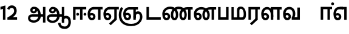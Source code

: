 SplineFontDB: 3.0
FontName: AyannaNarrowTamil-ExtraBold
FullName: AyannaNarrow
FamilyName: AyannaNarrow
Weight: ExtraBold
Copyright: Licensed under the SIL Open Font License 1.1 (see file OFL.txt)
Version: pre
ItalicAngle: 0
UnderlinePosition: -102
UnderlineWidth: 0
Ascent: 819
Descent: 205
InvalidEm: 0
sfntRevision: 0x00028000
LayerCount: 3
Layer: 0 0 "Back" 1
Layer: 1 0 "Fore" 0
Layer: 2 0 "Old_Fore" 0
XUID: [1021 59 -1845969167 10851406]
FSType: 0
OS2Version: 3
OS2_WeightWidthSlopeOnly: 0
OS2_UseTypoMetrics: 1
CreationTime: 1435046519
ModificationTime: 1437420560
PfmFamily: 17
TTFWeight: 400
TTFWidth: 5
LineGap: 0
VLineGap: 0
Panose: 2 0 6 0 0 0 0 0 0 0
OS2TypoAscent: 819
OS2TypoAOffset: 0
OS2TypoDescent: -205
OS2TypoDOffset: 0
OS2TypoLinegap: 0
OS2WinAscent: 535
OS2WinAOffset: 0
OS2WinDescent: 221
OS2WinDOffset: 0
HheadAscent: 541
HheadAOffset: 0
HheadDescent: -238
HheadDOffset: 0
OS2SubXSize: 861
OS2SubYSize: 799
OS2SubXOff: 0
OS2SubYOff: 246
OS2SupXSize: 861
OS2SupYSize: 799
OS2SupXOff: 0
OS2SupYOff: 615
OS2StrikeYSize: 61
OS2StrikeYPos: 307
OS2CapHeight: 0
OS2XHeight: 0
OS2Vendor: 'ACE '
OS2CodePages: 00000001.00000000
OS2UnicodeRanges: 80108003.00002042.00000000.00000000
Lookup: 260 0 0 "Mark to base attachment in Tamil lookup 0" { "Mark to base attachment in Tamil lookup 0-1"  } ['abvm' ('DFLT' <'dflt' > 'taml' <'dflt' > ) ]
MarkAttachClasses: 1
DEI: 91125
LangName: 1033 "" "" "Medium" "" "" "Version 2.5.0" "" "" "" "" "" "" "" "" "" "" "ayanna-tamil" "tamil"
Encoding: tamil
Compacted: 1
UnicodeInterp: none
NameList: Lohit-Tamil
DisplaySize: -128
AntiAlias: 1
FitToEm: 1
WinInfo: 0 10 7
BeginPrivate: 5
BlueShift 1 0
StdHW 4 [35]
StdVW 4 [36]
StemSnapH 13 [35 36 37 66]
StemSnapV 21 [8 10 35 36 37 38 66]
EndPrivate
Grid
-1024 555 m 0
 2048 555 l 1024
1399 888 m 1
 -158 -570 l 1025
  Named: "1"
1259 887 m 1
 -298 -571 l 1025
  Named: "1"
-1024 545 m 1
 2048 545 l 1025
  Named: "tamil_overshoot"
-1024 261.33203125 m 1
 2048 261.33203125 l 1025
EndSplineSet
AnchorClass2: "tml_virama" "Mark to base attachment in Tamil lookup 0-1" "Anchor-4" "" "Anchor-0" "" "Anchor-1" "" "virama-anchor" "" "Anchor-3" "" 
BeginChars: 264 132

StartChar: tml_E
Encoding: 9 2958 0
Width: 676
Flags: HMW
HStem: -17 36 1 21G 233 36 486 35
VStem: 24 37 273 37 522 36
LayerCount: 3
Back
Fore
SplineSet
35 240 m 256
 35 416.312292359 135 543.986710964 296 545 c 256
 300 442 l 256
 195 442 136 358.326530613 136 242 c 256
 136 148 155 80 215 80 c 256
 246 80 268 103 268 135 c 256
 268 172 242 198 207 198 c 256
 171 198 133 173 116 138 c 257
 73 216 l 257
 103 258 161 289 210 289 c 256
 301 289 367 225 367 136 c 256
 367 44 303 -23 215 -23 c 256
 99 -23 35 88 35 240 c 256
288 545 m 5
 666 545 l 5
 666 442 l 5
 579 442 l 5
 579 0 l 5
 474 0 l 5x3e
 474 442 l 5
 293 442 l 5
 288 545 l 5
EndSplineSet
Layer: 2
SplineSet
33 187 m 1
 64 238 118 269 174 269 c 0
 250 269 310 209 310 126 c 0
 310 43 258 -17 187 -17 c 0
 82 -17 24 92 24 242 c 0
 24 402.92578125 124.36328125 520.046875 289 521 c 1
 290 486 l 1
 146.15625 486 61 383.46484375 61 242 c 0
 61 113 104 19 186 19 c 0
 236 19 273 64 273 126 c 0
 273 188 229 233 172 233 c 0
 115 233 79 199 50 165 c 1
 33 187 l 1
522 1 m 1
 522 486 l 1
 290 486 l 1
 285 521 l 1
 658 521 l 1
 658 486 l 1
 558 486 l 1
 558 1 l 1
 522 1 l 1
EndSplineSet
EndChar

StartChar: tml_Ee
Encoding: 10 2959 1
Width: 684
Flags: HMW
HStem: -18 36 0 21G<474 579 474 474 579 579> 232 36 485 35
VStem: 24 37 273 37 522 36
LayerCount: 3
Back
Fore
SplineSet
35 240 m 260
 35 416.312292359 135 543.986710963 296 545 c 260
 300 442 l 260
 195 442 136 358.326530612 136 242 c 260
 136 148 155 80 215 80 c 260
 246 80 268 103 268 135 c 260
 268 172 242 198 207 198 c 260
 171 198 133 173 116 138 c 261
 73 216 l 261
 103 258 161 289 210 289 c 260
 301 289 367 225 367 136 c 260
 367 44 303 -23 215 -23 c 260
 99 -23 35 88 35 240 c 260
272 -163 m 5
 494 42 l 5
 599 0 l 5x7e
 344 -236 l 5
 272 -163 l 5
288 545 m 5
 686 545 l 5
 686 442 l 5
 599 442 l 5
 599 0 l 5
 494 0 l 5
 494 442 l 5
 293 442 l 5
 288 545 l 5
EndSplineSet
Layer: 2
SplineSet
558 0 m 1
 326 -221 l 1
 303 -197 l 1
 522 15 l 1
 558 0 l 1
EndSplineSet
Refer: 0 2958 N 1 0 0 1 -10 -1 2
EndChar

StartChar: tml_Ii
Encoding: 6 2952 2
Width: 632
Flags: HMW
HStem: 0 21G<60 60 60 165 355 355 355 460> 244 67 485 35
VStem: 70 36 249 67 375 36 474 67
LayerCount: 3
Back
Fore
SplineSet
196 237 m 0
 196 269 223 297 256 297 c 0
 288 297 315 269 315 237 c 0
 315 205 288 177 256 177 c 0
 223 177 196 205 196 237 c 0
503 237 m 4
 503 269 530 297 562 297 c 0
 595 297 622 269 622 237 c 0
 622 205 595 177 562 177 c 0
 530 177 503 205 503 237 c 4
60 0 m 1
 60 544 l 1
 617 544 l 1
 617 444 l 1
 460 444 l 1
 460 0 l 1
 355 0 l 1
 355 444 l 1
 165 444 l 1
 165 0 l 1
 60 0 l 1
EndSplineSet
Layer: 2
SplineSet
282.5 243.69921875 m 0
 264.5 243.69921875 249.19921875 259 249.19921875 277 c 0
 249.19921875 295 264.5 310.30078125 282.5 310.30078125 c 0
 300.5 310.30078125 315.80078125 295 315.80078125 277 c 0
 315.80078125 259 300.5 243.69921875 282.5 243.69921875 c 0
507.5 243.69921875 m 0
 489.5 243.69921875 474.19921875 259 474.19921875 277 c 0
 474.19921875 295 489.5 310.30078125 507.5 310.30078125 c 0
 525.5 310.30078125 540.80078125 295 540.80078125 277 c 0
 540.80078125 259 525.5 243.69921875 507.5 243.69921875 c 0
70 0 m 1
 71 520 l 1
 572 520 l 1
 572 485 l 1
 411.93359375 485 l 1
 411 0 l 1
 375 0 l 1
 376 485 l 1
 107 485 l 1
 106 0 l 1
 70 0 l 1
EndSplineSet
EndChar

StartChar: tml_Lla
Encoding: 31 2995 3
Width: 917
Flags: HMW
HStem: -17 36 0 21G 233 36 485 35 499 36
VStem: 40 37 289 37 441 35 715 36
LayerCount: 3
Back
Fore
SplineSet
35 240 m 256
 35 418.046511628 130.022032728 546.61187897 283 548 c 256
 440.381889764 549.428082193 546.05511811 373.773972602 544 131 c 256
 440 199 l 256
 440 341.074866311 381.554794521 445 287 445 c 256
 190.323170732 445 136 360.071428571 136 242 c 256
 136 148 155 80 215 80 c 256
 246 80 268 103 268 135 c 256
 268 172 242 198 207 198 c 256
 171 198 133 173 116 138 c 257
 73 216 l 257
 103 258 161 289 210 289 c 256
 301 289 367 225 367 136 c 256
 367 44 303 -23 215 -23 c 256
 99 -23 35 88 35 240 c 256
439 1 m 1
 439 543 l 1
 897 543 l 1
 897 440 l 1
 810 440 l 1
 810 1 l 1
 705 1 l 1
 705 440 l 1
 544 440 l 1
 544 1 l 1
 439 1 l 1
EndSplineSet
Layer: 2
SplineSet
49 187 m 1
 80 238 134 269 190 269 c 0
 266 269 326 209 326 126 c 0
 326 43 274 -17 203 -17 c 0
 98 -17 40 92 40 242 c 0
 40 411 121 534 255 535 c 0
 394.62890625 536.04296875 478.0078125 417 476 251 c 1
 441 257 l 1
 441 397.515625 373.63671875 499 256 499 c 0
 144 499 77 391 77 242 c 0
 77 113 120 19 202 19 c 0
 252 19 289 64 289 126 c 0
 289 188 245 233 188 233 c 0
 131 233 95 199 66 165 c 1
 49 187 l 1
476 0 m 1
 440 0 l 1
 441 520 l 1
 872 520 l 1
 872 485 l 1
 751.93359375 485 l 1
 751 0 l 1
 715 0 l 1
 716 485 l 1
 477 485 l 1
 476 0 l 1
EndSplineSet
EndChar

StartChar: tml_Day
Encoding: 65 3059 4
Width: 658
Flags: HMW
HStem: -17 36 0 35 233 36 499 36
VStem: 45 37 294 37 476 38
LayerCount: 3
Back
Fore
SplineSet
35 240 m 256
 35 419.780730897 135 549.966777409 296 551 c 260
 455 552.034246575 552 424.821917808 550 249 c 256
 550 202 540 143 520 103 c 257
 638 103 l 257
 638 0 l 257
 400 0 l 257
 400 93 l 257
 428 137 446 199 446 251 c 256
 446 364.77540107 395 448 300 448 c 260
 195 448 136 361.816326531 136 242 c 256
 136 148 155 80 215 80 c 256
 246 80 268 103 268 135 c 256
 268 172 242 198 207 198 c 256
 171 198 133 173 116 138 c 257
 73 216 l 257
 103 258 161 289 210 289 c 256
 301 289 367 225 367 136 c 256
 367 44 303 -23 215 -23 c 256x7e
 99 -23 35 88 35 240 c 256
EndSplineSet
Layer: 2
SplineSet
193 233 m 1
 136 233 100 199 71 165 c 1
 54 187 l 1
 85 238 139 269 195 269 c 0
 271 269 331 209 331 126 c 0
 331 43 279 -17 208 -17 c 0
 103 -17 45 92 45 242 c 0
 45 411 134 534 280 535 c 0
 427.6328125 535.953125 516.01171875 422.3984375 514.00390625 263.99609375 c 0
 514.00390625 212.046875 505.87109375 115.5703125 453.00390625 34.99609375 c 1
 659.00390625 34.99609375 l 1
 659.00390625 -0.00390625 l 1
 408.00390625 -0.00390625 l 1
 408.00390625 32.99609375 l 1
 463.00390625 102.93359375 476.00390625 200.41796875 476.00390625 263.99609375 c 0
 476.00390625 400.44921875 404.00390625 498.99609375 281.00390625 498.99609375 c 0
 156.00390625 498.99609375 82.00390625 390.99609375 82.00390625 241.99609375 c 0
 82.00390625 112.99609375 125.00390625 18.99609375 207.00390625 18.99609375 c 0
 257.00390625 18.99609375 294.00390625 63.99609375 294.00390625 125.99609375 c 0
 294.00390625 187.99609375 250.00390625 232.99609375 193.00390625 232.99609375 c 1
 193 233 l 1
EndSplineSet
EndChar

StartChar: tml_Pa
Encoding: 25 2986 5
Width: 561
Flags: HMW
HStem: 0 35
VStem: 70 36 455 36
AnchorPoint: "tml_virama" 286 0 basechar 0
LayerCount: 3
Back
Fore
SplineSet
60 0 m 1
 60 543 l 1
 165 543 l 1
 165 103 l 1
 396 103 l 1
 396 543 l 1
 501 543 l 1
 501 0 l 1
 60 0 l 1
EndSplineSet
Layer: 2
SplineSet
455 520 m 1
 491 520 l 1
 491 0 l 1
 70 0 l 1
 70 520 l 1
 106 520 l 1
 106 35 l 1
 455 35 l 1
 455 520 l 1
EndSplineSet
EndChar

StartChar: tml_Ra
Encoding: 28 2992 6
Width: 561
Flags: HMW
HStem: 0 21G<60 165 60 60 346 346 346 451 451 451> 485 35
VStem: 70 36 376 36
AnchorPoint: "tml_virama" 263 0 basechar 0
LayerCount: 3
Back
Fore
SplineSet
124 -163 m 1
 346 42 l 1
 451 0 l 1
 196 -236 l 1
 124 -163 l 1
60 0 m 1
 60 543 l 1
 541 543 l 1
 541 440 l 1
 451 440 l 1
 451 0 l 1
 346 0 l 1
 346 440 l 1
 165 440 l 1
 165 0 l 1
 60 0 l 1
EndSplineSet
Layer: 2
SplineSet
411 0 m 1
 179 -221 l 1
 156 -197 l 1
 375 15 l 1
 411 0 l 1
106 0 m 1
 70 0 l 1
 71 520 l 1
 512 520 l 1
 512 485 l 1
 411.93359375 485 l 1
 411 0 l 1
 375 0 l 1
 376 485 l 1
 107 485 l 1
 106 0 l 1
EndSplineSet
EndChar

StartChar: tml_Tta
Encoding: 20 2975 7
Width: 693
Flags: HMW
HStem: 0 35
VStem: 60 36
AnchorPoint: "tml_virama" 376 0 basechar 0
LayerCount: 3
Back
Fore
SplineSet
60 0 m 1
 60 544 l 1
 165 544 l 1
 165 103 l 1
 663 103 l 1
 663 0 l 1
 60 0 l 1
EndSplineSet
Layer: 2
SplineSet
663 35 m 1
 663 0 l 1
 60 0 l 1
 60 520 l 1
 96 520 l 1
 96 35 l 1
 663 35 l 1
EndSplineSet
EndChar

StartChar: tml_Va
Encoding: 33 2997 8
Width: 803
Flags: HMW
AnchorPoint: "tml_virama" 376 0 basechar 0
LayerCount: 3
Back
SplineSet
70 216 m 5x7f
 110 132 l 5
 126 165 162 192 201 192 c 4
 237 192 265 169 265 130 c 4
 265 96 239 80 212 80 c 4
 152 80 133 148 133 242 c 4
 133 354 189 438 287 438 c 4
 388 438 443 351 443 251 c 4
 443 199 425 137 397 93 c 5
 397 0 l 5
 733 0 l 5
 733 521 l 5
 628 521 l 5
 628 103 l 5
 517 103 l 5
 537 143 547 202 547 249 c 4
 549 420 450 542 283 541 c 4
 127 540 32 410 32 240 c 4
 32 88 96 -23 212 -23 c 4
 309 -23 364 40 364 126 c 4
 364 235 291 289 207 289 c 4
 150 289 98 256 70 216 c 5x7f
EndSplineSet
Fore
SplineSet
35 240 m 256
 35 418.624584718 135 547.973421927 296 549 c 256
 455 550.02739726 552 423.657534247 550 249 c 256
 550 202 540 143 520 103 c 257
 638 103 l 257
 638 521 l 257
 743 521 l 257
 743 0 l 257
 400 0 l 257
 400 93 l 257
 428 137 446 199 446 251 c 256
 446 363.620320856 395 446 300 446 c 256
 195 446 136 360.653061224 136 242 c 256
 136 148 155 80 215 80 c 256
 246 80 268 103 268 135 c 256
 268 172 242 198 207 198 c 256
 171 198 133 173 116 138 c 257
 73 216 l 257
 103 258 161 289 210 289 c 256
 301 289 367 225 367 136 c 256
 367 44 303 -23 215 -23 c 256
 99 -23 35 88 35 240 c 256
EndSplineSet
Layer: 2
SplineSet
54 187 m 1
 85 238 139 269 195 269 c 0
 271 269 331 209 331 126 c 0
 331 43 279 -17 208 -17 c 0
 103 -17 45 92 45 242 c 0
 45 411 134 534 280 535 c 0
 427 536.0078125 515 417 513 251 c 0
 512.41015625 202.00390625 505 111 453 35 c 1
 671 35 l 1
 671 520 l 1
 707 520 l 1
 707 0 l 1
 408 0 l 1
 408 33 l 1
 463 99 476 191 476 251 c 0
 476 395 404 499 281 499 c 0
 156 499 82 391 82 242 c 0
 82 113 125 19 207 19 c 0
 257 19 294 64 294 126 c 0
 294 188 250 233 193 233 c 0
 136 233 100 199 71 165 c 1
 54 187 l 1
EndSplineSet
EndChar

StartChar: tml_MatraAa
Encoding: 38 3006 9
Width: 558
Flags: HMW
HStem: 0 21G<60 165 60 60 346 346 346 451> 485 35
VStem: 180 36 485 36
LayerCount: 3
Back
Fore
SplineSet
60 0 m 1
 60 550 l 5
 538 550 l 5
 538 450 l 5
 451 450 l 5
 451 0 l 1
 346 0 l 1
 346 450 l 5
 165 450 l 5
 165 0 l 1
 60 0 l 1
EndSplineSet
Layer: 2
SplineSet
216 0 m 1
 180 0 l 1
 181 520 l 1
 622 520 l 1
 622 485 l 1
 521.93359375 485 l 1
 521 0 l 1
 485 0 l 1
 486 485 l 1
 217 485 l 1
 216 0 l 1
EndSplineSet
EndChar

StartChar: tml_Seven
Encoding: 59 3053 10
Width: 644
Flags: HMW
HStem: -17 36 1 21G 233 36
VStem: 29 37 278 37 527 36 553 10
LayerCount: 3
Back
Fore
SplineSet
293 550 m 1x3e
 594 550 l 5
 594 0 l 5
 489 0 l 5
 489 447 l 5
 398 447 l 1
 293 550 l 1x3e
35 242 m 0
 35 419.26618705 125 548.892086331 273 550 c 2
 437 550 l 1
 434 447 l 1
 274 447 l 2
 183 447 140 360.314285714 140 242 c 0
 140 149 158 82 215 82 c 0
 242 82 268 105 268 136 c 0
 268 168 242 192 209 192 c 0
 168 192 132 162 113 136 c 1
 69 197 l 1
 99 245 154 285 215 285 c 0
 300 285 367 218 367 126 c 0
 367 40 312 -23 215 -23 c 0
 99 -23 35 89 35 242 c 0
EndSplineSet
Layer: 2
SplineSet
294 521 m 1
 295 486 l 1
 151.15625 486 66 383.46484375 66 242 c 0
 66 113 109 19 191 19 c 0
 241 19 278 64 278 126 c 0
 278 188 234 233 177 233 c 0
 120 233 84 199 55 165 c 1
 38 187 l 1
 69 238 123 269 179 269 c 0
 255 269 315 209 315 126 c 0
 315 43 263 -17 192 -17 c 0
 87 -17 29 92 29 242 c 0
 29 402.92578125 129.36328125 520.046875 294 521 c 1
553 521 m 1
 290 521 l 1
 295 486 l 1
 553 486 l 1
 553 521 l 1
563 1 m 1
 527 1 l 1
 527 521 l 1
 563 521 l 1
 563 1 l 1
EndSplineSet
EndChar

StartChar: uni0031
Encoding: 256 49 11
Width: 279
Flags: HW
HStem: 0 21G<124 229>
VStem: 124 105<0 377>
LayerCount: 3
Back
Fore
SplineSet
19.5 555 m 5
 229 609 l 1
 229 609 l 1
 229 0 l 1
 124 0 l 1
 124 464 l 1
 19 435 l 1
 19.5 555 l 5
EndSplineSet
Layer: 2
EndChar

StartChar: uni0032
Encoding: 257 50 12
Width: 459
VWidth: 0
Flags: HW
HStem: -17 36 0 35 233 36 499 36
VStem: 49 37 298 37 480 38
LayerCount: 3
Back
SplineSet
388 352 m 4
 376.922851562 213 236 108 101 35 c 5
 421 35 l 5
 421 0 l 5
 31 0 l 5
 31 33 l 5
 162 102 342 222 353 352 c 4
 364.008789062 482.104492188 304.9609375 561.46484375 215 562 c 4
 105.984375 562.6484375 69 477.0390625 55 437 c 5
 24 449 l 5
 46 526 119.888671875 597 214 597 c 4
 325 597 399.999023438 503.43359375 388 352 c 4
EndSplineSet
Fore
SplineSet
21 466 m 5
 42.8837890625 543 116.383789062 614 210 614 c 4
 343.974344338 614 440.525192472 514.617859253 419.791992188 336.005859375 c 0
 401.759765625 219.426757812 312 140 242 103 c 1
 439 103 l 1
 439 0 l 1
 31 0 l 1
 31 93 l 1
 200.763671875 186.9765625 305.438476562 264.999023438 313.956054688 359.1796875 c 0
 322.004913713 455.590620043 271.102144671 506.447163508 217 507 c 4
 145.459960938 507.6875 121.1875 451.9453125 112 426 c 5
 21 466 l 5
EndSplineSet
Layer: 2
EndChar

StartChar: NameMe.13
Encoding: 258 -1 13
Width: 533
VWidth: 0
Flags: HW
LayerCount: 3
Back
Fore
SplineSet
25 252.395507812 m 4
 25 395.890625 104.823242188 471.313476562 195.131835938 471.313476562 c 4
 228 471.313476562 251.494140625 461.571289062 274.865234375 445.2578125 c 5
 237 345 l 5
 211 360 169.704101562 369.712890625 147.466796875 320.267578125 c 4
 139.833984375 303.295898438 135 280.557617188 135 252.395507812 c 4
 135 168.212890625 190.606445312 115.115234375 244.145507812 115.115234375 c 4
 349.255859375 115.115234375 388.883789062 244.619140625 388.883789062 377.395507812 c 4
 388.883789062 510.4375 350.513671875 639.66796875 247.71484375 639.66796875 c 4
 180.079101562 639.66796875 147.517578125 588.380859375 137.842773438 550.754882812 c 4
 136.473632812 545.430664062 l 5
 30.373046875 583.720703125 l 5
 31.9365234375 588.359375 l 4
 57.4130859375 663.9140625 112.784179688 754.783203125 247.71484375 754.783203125 c 4
 482.872070312 754.783203125 503 488.815429688 503 377.395507812 c 4
 503 265.669921875 479.32421875 0 244.145507812 0 c 4
 92.2744140625 0 25 136.287109375 25 252.395507812 c 4
EndSplineSet
Layer: 2
EndChar

StartChar: tml_A
Encoding: 3 2949 14
Width: 796
VWidth: 0
Flags: HW
HStem: -134 36<166.706 355.432> 160 35<141.354 678> 298 35<219.933 321.795> 492 37<228.107 385.381>
VStem: 155 37<359.354 458.575> 524 37<84.4743 308.835> 670 36<-129 160 195 521> 670 8<160 195>
LayerCount: 3
Back
Fore
SplineSet
660 -129 m 261
 660 545 l 261
 765 545 l 261
 765 -129 l 261xfe
 660 -129 l 261
30 67 m 256
 29.3825103778 167.459228656 90.4752090164 235 206 235 c 258
 678 235 l 261
 678 135 l 261xfd
 209 135 l 258
 157.654493979 135 128.340920417 104.14373846 127 70 c 256
 125.766939451 -17.9098964639 220.152283031 -39 283 -39 c 256
 376.968253968 -39 466.60122797 48.3194387784 468 176 c 0
 469.413605425 303.577027099 419.799882244 457.240353965 286 459 c 0
 251.259326589 459.48770232 217.594101206 438.716439371 218 408 c 0
 218.49 382.573160173 233.790230421 360.397277618 267 360 c 0
 333.608456705 358.860041554 348.990740741 450.49132948 344 515 c 257
 417 502 l 257
 432.374975902 391.344003056 399.277492973 276.339895716 267 275 c 0
 177.424177845 274.092647905 126.12936372 335.317033763 125 415 c 0
 123.8645323 495.113636364 197.65380375 555.628127786 276 556 c 0
 489.489497964 557.013333333 570.965148201 354.401806035 572 176 c 0
 573.067195779 -1.76223776224 440.657439447 -134 276 -134 c 256
 112.401086956 -134 30.4420465941 -48.6797437149 30 67 c 256
EndSplineSet
Layer: 2
EndChar

StartChar: tml_Aa
Encoding: 4 2950 15
Width: 1064
VWidth: 0
Flags: HMWO
HStem: -134 36<166.706 355.432> 160 35<141.354 678> 298 35<219.933 321.795> 492 37<228.107 385.381>
LayerCount: 3
Back
SplineSet
66 166 m 1053
672 -127 m 5,1,2
 669.898762056 37.6587293597 720.333786577 124 818 124 c 4,3,4
 936.338904003 124 974 5.81436642454 974 -110 c 4,5,6
 974 -256.871715638 904.932542883 -348.613153704 788 -361 c 4,7,8
 683.227361592 -370.4156985 559.644233306 -344.111268303 533 -130 c 5,9,-1
 568 -124 l 5,10,11
 587.268394349 -276.3 656.165624201 -337.126614506 785 -327 c 4,12,13
 892.044311767 -317.610601991 940 -218.253048336 940 -114 c 4,14,15
 940 -4 908.744680851 90 819 90 c 4,16,17
 714.988052569 90 706.049762019 -29.5947615518 705 -130 c 5,18,-1
 672 -127 l 5,1,2
706 -129 m 261,0,-1
 670 -129 l 261,1,-1
 670 521 l 261,2,-1
 706 521 l 261,3,-1
 706 -129 l 261,0,-1
524 176 m 4,4,5
 525.926231568 318.453500224 458.301712548 488.950718588 276 492 c 4,6,7
 227.976127932 492.803274409 180.956044098 458.580220097 182 408 c 4,8,9
 182.82 368.27056277 208.431924759 333.888631761 264 333 c 4,10,11
 336.663770951 331.837977842 353.444444445 425.242774567 348 491 c 261,12,-1
 380 485 l 261,13,14
 391.582481846 393.842857143 356.857497232 298.905023395 267 298 c 4,15,16
 190.041209717 297.224889321 145.897083579 345.391041922 145 408 c 4,17,18
 144.014925373 476.75 208.030746123 528.688737877 276 529 c 4,19,20
 481.555766621 529.941333333 560.038676027 341.726080949 561 176 c 4,21,22
 562.031141868 -1.76223776224 424.432525952 -134 275 -134 c 260,23,24
 112.066123188 -134 38.7097034903 -65.2188987962 30 27 c 260,25,26
 19.3825103778 139.418660639 102.328767123 215 206 215 c 262,27,-1
 678 215 l 261,28,-1
 678 180 l 261,29,-1
 209 180 l 262,30,31
 120.084611525 180 54.4377352222 108.227500455 67 27 c 260,32,33
 82.2429538611 -71.5608139609 191.800174061 -98 276 -98 c 260,34,35
 401.968253968 -98 521.799806012 13.2857448618 524 176 c 4,4,5
EndSplineSet
Fore
SplineSet
660 -129 m 261
 660 550 l 261
 765 550 l 261
 765 -129 l 261xfe
 660 -129 l 261
30 67 m 256
 29.3828125 167.458984375 90.4755859375 235 206 235 c 258
 678 235 l 261
 678 135 l 261xfd
 209 135 l 258
 157.654296875 135 127.479363484 104.166508989 127 70 c 256
 125.766601562 -17.91015625 220.15234375 -39 283 -39 c 256
 376.967773438 -39 466.584792183 48.3195207179 468 176 c 0
 469.4140625 303.577148438 419.798214221 457.123199276 286 459 c 0
 251.259765625 459.487304688 217.407830582 438.713775162 218 408 c 0
 218.490234375 382.573242188 233.792520959 360.568169368 267 360 c 0
 333.608398438 358.860351562 348.991210938 450.491210938 344 515 c 257
 417 502 l 257
 432.375 391.34375 399.279227646 276.138764277 267 275 c 0
 177.423828125 274.228857422 125.825470659 326.265527202 125 394 c 0
 123.864257812 487.193982713 197.653041116 555.627999509 276 556 c 0
 489.489257812 557.013671875 570.928783537 354.401154308 572 176 c 0
 573.067382812 -1.7626953125 440.657226562 -134 276 -134 c 256
 112.401367188 -134 30.7106903604 -48.6783502729 30 67 c 256
503 -138 m 5
 602 -124 l 5
 620.432003277 -236.612648424 671.559829897 -287.277381985 785 -288 c 4
 902.044278913 -288.765219781 940 -187.421833439 940 -91 c 4
 940 -6.3431372549 915.401045752 66 837 66 c 4
 786.134498554 66 765.663007591 30.8012796364 765 6 c 5
 660 -58 l 5
 657.438216754 77.1945227547 731.927493224 174 838 174 c 4
 994.268039902 174 1044 40.6420948793 1044 -94 c 4
 1044 -267.788444401 949.681635264 -391.382421764 789 -391 c 4
 681.720717491 -390.749040178 526.594946665 -362.581249038 503 -138 c 5
EndSplineSet
Layer: 2
EndChar

StartChar: tml_Nnna
Encoding: 24 2985 16
Width: 1006
Flags: HW
HStem: -17 36<143.421 245.433> 1 21G<533 569> 233 36<118.148 239.159> 486 35<209.872 533 569 669>
VStem: 35 37<115.107 346.148> 284 37<58.919 187.892> 533 36<1 486>
AnchorPoint: "tml_virama" 530 0 basechar 0
LayerCount: 3
Back
SplineSet
223 517 m 261xbe
 248.943262411 535.036585366 294.134751773 546 341 546 c 260
 513.117647059 546 649 384.951048951 649 186 c 260
 649 68.1748251748 592.772357724 -17 516 -17 c 260
 430.325153374 -17 383 70.9575289575 383 192 c 260
 383 395.607369373 503.43359375 543.795310399 701 545 c 260
 702 510 l 260
 524.864901747 510 420 376.365570568 420 192 c 260
 420 91.9237668161 452.68 19 515 19 c 260
 570.747126437 19 612 89.2336448598 612 186 c 260
 612 363.738317757 493.069306931 510 339 510 c 260
 292.745901639 510 263.532786885 502.5 240 495 c 261
 223 517 l 261xbe
44 187 m 261xbe
 75 238 129 269 185 269 c 260
 261 269 321 209 321 126 c 260
 321 43 269 -17 198 -17 c 260
 93 -17 35 92 35 242 c 260
 35 386.76779864 150.510207842 543.96594632 340 545 c 260
 341 510 l 260
 172.030704148 510 72 367.377273309 72 242 c 260
 72 113 115 19 197 19 c 260
 247 19 284 64 284 126 c 260
 284 188 240 233 183 233 c 260
 126 233 90 199 61 165 c 261
 44 187 l 261xbe
773 1 m 5x7e
 773 171.716002465 773 343.733924615 773 510 c 5
 691 510 l 5
 693 545 l 5
 909 545 l 5
 909 510 l 5
 809 510 l 5
 809 1 l 5
 773 1 l 5x7e
EndSplineSet
Fore
SplineSet
723 442 m 1
 727 545 l 1
 976 545 l 1
 976 442 l 1
 889 442 l 1
 889 0 l 1
 784 0 l 1x3e
 784 442 l 1
 723 442 l 1
293 526 m 257
 304.824817518 538.657534247 327.686131387 548 347 548 c 256
 555.662420382 548 707 400.758169935 707 196 c 256
 707 69.2830188679 643 -23 555 -23 c 256
 451.888888889 -23 395 75.3384030418 395 210 c 256
 395 403.65448505 520.616972469 543.872145064 733 545 c 256
 729 442 l 256
 578.856365752 442 496 341.591836734 496 202 c 256
 496 131.209876543 520.189873418 80 555 80 c 256
 584.830188679 80 606 128.090909091 606 195 c 256
 606 338 498.267764427 447 340 447 c 256
 322.593406593 447 304.21978022 447 296 448 c 257
 293 526 l 257
35 240 m 256
 35 418.046511628 157.222222222 547.976744186 354 548 c 256
 352 447 l 256
 226.707317073 447 136 361.234693877 136 242 c 256
 136 148 155 80 215 80 c 256
 246 80 268 103 268 135 c 256
 268 172 242 198 207 198 c 256
 171 198 133 173 116 138 c 257
 73 216 l 257
 103 258 161 289 210 289 c 256
 301 289 367 225 367 136 c 256
 367 44 303 -23 215 -23 c 256
 99 -23 35 88 35 240 c 256
EndSplineSet
Layer: 2
EndChar

StartChar: tml_Nna
Encoding: 21 2979 17
Width: 1336
Flags: HW
HStem: -17 36<143.421 245.433> 1 21G<533 569> 233 36<118.148 239.159> 486 35<209.872 533 569 669>
VStem: 35 37<115.107 346.148> 284 37<58.919 187.892> 533 36<1 486>
AnchorPoint: "tml_virama" 586 0 basechar 0
LayerCount: 3
Back
Fore
SplineSet
1063 442 m 1
 1088 545 l 1
 1316 545 l 1
 1316 442 l 1
 1229 442 l 1
 1229 0 l 1
 1124 0 l 1x3e
 1124 442 l 1
 1063 442 l 1
707 202 m 256
 707 75.2830188679 643 -23 555 -23 c 256
 451.888888889 -23 395 67.3384030418 395 202 c 256
 395 488.719014287 627.848486374 555 724 555 c 256
 923.968152867 555 1069 410.900676263 1069 202 c 256
 1069 75.2830188679 1005 -23 917 -23 c 256
 813.888888889 -23 757 67.3384030418 757 202 c 256
 757 395.65448505 882.616972469 543.872145064 1095 545 c 256
 1099 442 l 256
 944.701219512 442 858 341.591836734 858 202 c 256
 858 131.209876543 882.189873418 80 917 80 c 256
 948 80 970 135.090909091 970 202 c 256
 970 351.294510582 861 449 728 449 c 256
 598 449 496 362.578064092 496 202 c 256
 496 131.209876543 520.189873418 80 555 80 c 256
 586 80 608 135.090909091 608 202 c 256
 608 398.993364548 460.528385327 454 364 454 c 256
 243 454 136 365.306122448 136 242 c 256
 136 148 155 80 215 80 c 256
 246 80 268 103 268 135 c 256
 268 172 242 198 207 198 c 256
 171 198 133 173 116 138 c 257
 73 216 l 257
 103 258 161 289 210 289 c 256
 301 289 367 225 367 136 c 256
 367 44 303 -23 215 -23 c 256
 99 -23 35 88 35 240 c 256
 35 422.093023256 188 555 366 555 c 256
 457.316491709 555 707 517.704223767 707 202 c 256
EndSplineSet
Layer: 2
EndChar

StartChar: NameMe.18
Encoding: 259 -1 18
Width: 1024
VWidth: 0
Flags: W
LayerCount: 3
Back
Fore
Layer: 2
EndChar

StartChar: tml_Ma
Encoding: 26 2990 19
Width: 714
VWidth: 0
Flags: HW
HStem: 0 35<105 554.505> 520 35<417.08 566.865>
VStem: 70 35<35 545> 327 35<7 463.14> 638 36<129.31 428.88>
AnchorPoint: "tml_virama" 346 0 basechar 0
LayerCount: 3
Back
Fore
SplineSet
539 0 m 257
 506 99 l 257
 559.825762302 98.014276762 576.096152139 161.565537574 576 251 c 256
 575.899305636 348.165333565 541.702711676 474 457 474 c 256
 416.786236776 474 394 445.891218543 394 384 c 256
 396 6 l 257
 297 7 l 256
 295 428 l 256
 295 524.875682865 355.973590488 569.503312162 456 570 c 256
 606.151688591 570.868372857 671.865721242 396.998797717 673 251 c 256
 674.40091136 78.6251052658 630.383535638 0.308592201261 539 0 c 257
60 0 m 257
 60 545 l 257
 155 545 l 257
 155 99 l 257
 513 99 l 257
 543 0 l 257
 60 0 l 257
EndSplineSet
Layer: 2
EndChar

StartChar: tml_Virama
Encoding: 49 3021 20
Width: 0
VWidth: 0
Flags: HW
HStem: 658 48<-23.9284 23.9284>
VStem: -24 48<658.072 705.928>
AnchorPoint: "tml_virama" 0 0 mark 0
LayerCount: 3
Back
Fore
SplineSet
-60.8408203125 682 m 0
 -60.8408203125 714.955444336 -32.955444336 742.840820312 0 742.840820312 c 0
 32.955444336 742.840820312 60.8408203125 714.955444336 60.8408203125 682 c 0
 60.8408203125 649.044555664 32.955444336 621.159179688 0 621.159179688 c 0
 -32.955444336 621.159179688 -60.8408203125 649.044555664 -60.8408203125 682 c 0
EndSplineSet
Layer: 2
EndChar

StartChar: tml_I
Encoding: 5 2951 21
Width: 0
Flags: W
LayerCount: 3
Back
SplineSet
327 332 m 1
 327 308 334.166666667 287.666666667 348.5 271 c 128
 362.833333333 254.333333333 380.333333333 246 401 246 c 256
 421.666666667 246 439.166666667 254.333333333 453.5 271 c 128
 467.833333333 287.666666667 475 308 475 332 c 256
 475 356 467.666666667 376.333333333 453 393 c 128
 438.333333333 409.666666667 421 418 401 418 c 0
 380.333333333 418 362.833333333 409.666666667 348.5 393 c 128
 334.166666667 376.333333333 327 356 327 332 c 1
 327 332 l 1
7 -172 m 1
 7 -132.666666667 20.3333333333 -95.3333333333 47 -60 c 128
 73.6666666667 -24.6666666667 109.666666667 3.66666666667 155 25 c 1
 127 74.3333333333 105.666666667 126 91 180 c 128
 76.3333333333 234 69 288.666666667 69 344 c 0
 69 469.333333333 112.166666667 576.5 198.5 665.5 c 128
 284.833333333 754.5 389 799 511 799 c 0
 619.666666667 799 712.5 758.166666667 789.5 676.5 c 128
 866.5 594.833333333 905 496.333333333 905 381 c 2
 905 0 l 1
 843 0 l 1
 843 381 l 2
 843 482.333333333 810.666666667 569.166666667 746 641.5 c 128
 681.333333333 713.833333333 603 750 511 750 c 0
 406.333333333 750 316.666666667 710.5 242 631.5 c 128
 167.333333333 552.5 130 456.666666667 130 344 c 0
 130 293.333333333 136.333333333 244 149 196 c 128
 161.666666667 148 180 103 204 61 c 1
 239.333333333 81.6666666667 279.666666667 97.1666666667 325 107.5 c 128
 370.333333333 117.833333333 420.333333333 123 475 123 c 0
 497 123 519.5 121 542.5 117 c 128
 565.5 113 588 106.666666667 610 98 c 1
 616 120.666666667 620.5 145.5 623.5 172.5 c 128
 626.5 199.5 628 228 628 258 c 0
 628 312 613 358.333333333 583 397 c 128
 553 435.666666667 517 455 475 455 c 2
 438 455 l 1
 464 445.666666667 484.833333333 429.833333333 500.5 407.5 c 128
 516.166666667 385.166666667 524 360 524 332 c 0
 524 294 511.833333333 262 487.5 236 c 128
 463.166666667 210 434.333333333 197 401 197 c 256
 367.666666667 197 338.833333333 210 314.5 236 c 128
 290.166666667 262 278 294 278 332 c 0
 278 379.333333333 297.166666667 419.833333333 335.5 453.5 c 128
 373.833333333 487.166666667 420.333333333 504 475 504 c 0
 532.333333333 504 581.333333333 480 622 432 c 128
 662.666666667 384 683 326 683 258 c 0
 683 223.333333333 681 191.5 677 162.5 c 128
 673 133.5 667 108 659 86 c 1
 710.333333333 67.3333333333 751.833333333 35.5 783.5 -9.5 c 128
 815.166666667 -54.5 831 -104.666666667 831 -160 c 0
 831 -200.666666667 814.166666667 -235.333333333 780.5 -264 c 128
 746.833333333 -292.666666667 706.333333333 -307 659 -307 c 0
 613 -307 568.666666667 -299.666666667 526 -285 c 128
 483.333333333 -270.333333333 445.666666667 -249 413 -221 c 1
 380.333333333 -249 340.666666667 -270.333333333 294 -285 c 128
 247.333333333 -299.666666667 197 -307 143 -307 c 0
 105 -307 72.8333333333 -294 46.5 -268 c 128
 20.1666666667 -242 7 -210 7 -172 c 1
 7 -172 l 1
69 -172 m 1
 69 -196 76.1666666667 -216.333333333 90.5 -233 c 128
 104.833333333 -249.666666667 122.333333333 -258 143 -258 c 0
 181.666666667 -258 219.333333333 -252.333333333 256 -241 c 128
 292.666666667 -229.666666667 326.666666667 -213 358 -191 c 1
 316 -161.666666667 280 -132 250 -102 c 128
 220 -72 196.333333333 -42 179 -12 c 1
 145.666666667 -29.3333333333 119 -52.3333333333 99 -81 c 128
 79 -109.666666667 69 -140 69 -172 c 1
 69 -172 l 1
241 12 m 1
 259.666666667 -20.6666666667 283.5 -51.1666666667 312.5 -79.5 c 128
 341.5 -107.833333333 375 -132.666666667 413 -154 c 1
 455.666666667 -124 491.666666667 -91.6666666667 521 -57 c 128
 550.333333333 -22.3333333333 571.666666667 13 585 49 c 1
 563 57 542.5 63.1666666667 523.5 67.5 c 128
 504.5 71.8333333333 488.333333333 74 475 74 c 0
 433 74 392.333333333 68.8333333333 353 58.5 c 128
 313.666666667 48.1666666667 276.333333333 32.6666666667 241 12 c 1
 241 12 l 1
462 -191 m 1
 500.666666667 -213 536.666666667 -229.666666667 570 -241 c 128
 603.333333333 -252.333333333 633 -258 659 -258 c 0
 689 -258 715 -248.333333333 737 -229 c 128
 759 -209.666666667 770 -186.666666667 770 -160 c 0
 770 -116 757.666666667 -75.8333333333 733 -39.5 c 128
 708.333333333 -3.16666666667 675.333333333 22.3333333333 634 37 c 1
 616.666666667 -9.66666666667 593.5 -52.5 564.5 -91.5 c 128
 535.5 -130.5 501.333333333 -163.666666667 462 -191 c 1
 462 -191 l 1
EndSplineSet
Fore
Layer: 2
EndChar

StartChar: tml_La
Encoding: 30 2994 22
Width: 0
GlyphClass: 2
Flags: W
LayerCount: 3
Back
Fore
Layer: 2
EndChar

StartChar: tml_Llla
Encoding: 32 2996 23
Width: 0
GlyphClass: 2
Flags: W
LayerCount: 3
Back
Fore
Layer: 2
EndChar

StartChar: tml_O
Encoding: 12 2962 24
Width: 0
Flags: W
LayerCount: 3
Back
Fore
Layer: 2
EndChar

StartChar: tml_Oo
Encoding: 13 2963 25
Width: 0
Flags: W
LayerCount: 3
Back
Fore
Layer: 2
EndChar

StartChar: tml_Rra
Encoding: 29 2993 26
Width: 0
GlyphClass: 2
Flags: W
LayerCount: 3
Back
Fore
Layer: 2
EndChar

StartChar: tml_Sha
Encoding: 34 2998 27
Width: 0
GlyphClass: 2
Flags: W
LayerCount: 3
Back
Fore
Layer: 2
EndChar

StartChar: tml_Uu
Encoding: 8 2954 28
Width: 0
Flags: W
LayerCount: 3
Back
Fore
Layer: 2
EndChar

StartChar: tml_Visarga
Encoding: 2 2947 29
Width: 0
Flags: W
LayerCount: 3
Back
Fore
Layer: 2
EndChar

StartChar: tml_Ya
Encoding: 27 2991 30
Width: 0
GlyphClass: 2
Flags: W
LayerCount: 3
Back
Fore
Layer: 2
EndChar

StartChar: uni0033
Encoding: 260 51 31
Width: 419
VWidth: 0
Flags: HW
HStem: -7 35<126.628 275.291> 302 19<242 260.566> 562 35<129.986 273.666>
VStem: 20 31<111.004 133.775 446.225 473.514> 341.638 35.9355<89.2691 221.116 387.865 495.222>
LayerCount: 3
Back
Fore
Layer: 2
EndChar

StartChar: tml_Nya
Encoding: 19 2974 32
Width: 1098
Flags: HW
HStem: -17 36 1 21G 233 36 486 35
VStem: 159 37 408 37 657 36
LayerCount: 3
Back
SplineSet
4.3232421875 242 m 4x9fe0
 3.9318468835 333.450195312 28.8385934195 428.994140625 86.5 531.002929688 c 5
 116.5 517 l 5
 60.546548437 421.07930621 37.7040604076 332.503892427 37.75 244 c 4
 37.9230806556 -82.7558854122 252.992030364 -200.700404648 518.5 -198 c 4
 776.793563179 -195.40835041 892.5 -26.4551741804 892.5 138 c 4
 892.5 225.352844238 866.411132812 300 791.5 300 c 4
 700.048171322 300 681.52259057 193.451970881 680.5 104 c 5
 647.5 107 l 5
 645.441870959 255.914875654 704.702889278 334 790.5 334 c 4
 893.666992188 334 926.5 237.027027027 926.5 142 c 4
 926.5 -76.2594581359 777.199001822 -222.078444662 524.5 -231 c 4
 358.895454044 -236.846679688 6.186196635 -193.28255532 4.3232421875 242 c 4x9fe0
170.5 242 m 260
 170.5 416.767578125 270.861328125 543.965820312 435.5 545 c 260
 436.5 510 l 260
 292.65625 510 207.5 397.376953125 207.5 242 c 260
 207.5 113 250.5 19 332.5 19 c 260
 382.5 19 419.5 64 419.5 126 c 260
 419.5 188 375.5 233 318.5 233 c 260
 261.5 233 225.5 199 196.5 165 c 261
 179.5 187 l 261
 210.5 238 264.5 269 320.5 269 c 260
 396.5 269 456.5 209 456.5 126 c 260
 456.5 43 404.5 -17 333.5 -17 c 260xdfe0
 228.5 -17 170.5 92 170.5 242 c 260
431.5 545 m 5
 781.5 545 l 5
 781.5 510 l 5
 681.5 510 l 5
 681.5 1 l 5
 645.5 1 l 5xbfe0
 645.5 510 l 5
 436.5 510 l 5
 431.5 545 l 5
EndSplineSet
Fore
SplineSet
710.419921875 82.71875 m 1
 612.580078125 91.28125 l 1
 599.675411488 173.204684168 631.152169949 236.640451846 663.5 282.061523438 c 0
 702.103033576 336.265813151 747.228481001 368.057421508 805.999997257 366.969591806 c 0
 927.980576553 364.711795755 988.086590911 253.40287661 988.435890607 136.000005589 c 0
 988.667713542 58.0821646279 963.854703183 -19.2590547145 919.852539062 -83.53125 c 0
 839.456102784 -204.964503541 695.077089859 -270.433622901 509 -269.951171875 c 0
 191.484251807 -269.192480205 -6.71884807601 -96.8528407883 -7.505859375 209 c 0
 -7.81865043716 347.157029095 36.9034247301 454.324337449 87.5439453125 547.782226562 c 1
 177 504 l 1
 129.619766566 410.512905072 98.5351665185 336.130731437 98.439453125 203 c 0
 98.2486932388 -42.9978783084 263.090153061 -174.128721727 519 -173.374023438 c 0
 662.065521596 -172.9183174 774.380953259 -122.675350243 836.1484375 -28.46875 c 0
 867.95624615 17.9929433382 886.000763525 74.8740834947 885.87067596 130.999996386 c 0
 885.713660609 198.743826796 859.892960212 265.974164613 793.00000151 265.753262871 c 4
 752.841490695 265.620646746 709.249469713 230.053416169 710 152 c 4
 710.356864729 130.251211989 710.424830006 106.091092774 710.419921875 82.71875 c 1
180 240 m 256
 180 416.3125 280 543.986328125 441 545 c 257
 445 442 l 257
 340 442 281 358.326171875 281 242 c 256
 281 148 300 80 360 80 c 256
 391 80 413 103 413 135 c 256
 413 172 387 198 352 198 c 256
 316 198 278 173 261 138 c 257
 218 216 l 257
 248 258 306 289 355 289 c 256
 446 289 512 225 512 136 c 256
 512 44 448 -23 360 -23 c 256
 244 -23 180 88 180 240 c 256
  Spiro
    180 240 o
    211.827 397.075 o
    301.894 504.733 o
    441 545 o
    445 442 o
    355.888 416.048 o
    300.147 345.463 o
    281 242 o
    288.133 158.294 o
    312.887 101.07 o
    360 80 o
    387.495 87.1344 o
    406.161 106.543 o
    413 135 o
    404.978 167.75 o
    383.343 189.905 o
    352 198 o
    316.22 190.237 o
    284.12 169.084 o
    261 138 v
    218 216 v
    255.918 253.56 o
    304.421 279.426 o
    355 289 o
    436.078 269.149 o
    491.558 215.154 o
    512 136 o
    492.186 53.9596 o
    438.451 -2.2622 o
    360 -23 o
    261.858 11.3412 o
    200.848 104.376 o
    0 0 z
  EndSpiro
433 545 m 1
 801 545 l 1
 801 442 l 1
 711 442 l 1
 711 0 l 1
 606 0 l 1x3e
 606 442 l 1
 438 442 l 1
 433 545 l 1
EndSplineSet
Layer: 2
EndChar

StartChar: .notdef
Encoding: 261 -1 33
Width: 300
Flags: W
LayerCount: 3
Back
Fore
Layer: 2
EndChar

StartChar: tml_U
Encoding: 7 2953 34
Width: 0
Flags: W
LayerCount: 3
Back
Fore
Layer: 2
EndChar

StartChar: tml_Ai
Encoding: 11 2960 35
Width: 0
Flags: W
LayerCount: 3
Back
Fore
Layer: 2
EndChar

StartChar: tml_Au
Encoding: 14 2964 36
Width: 0
Flags: W
LayerCount: 3
Back
Fore
Layer: 2
EndChar

StartChar: tml_Ka
Encoding: 15 2965 37
Width: 0
GlyphClass: 2
Flags: W
LayerCount: 3
Back
Fore
Layer: 2
EndChar

StartChar: tml_Nga
Encoding: 16 2969 38
Width: 0
GlyphClass: 2
Flags: W
LayerCount: 3
Back
Fore
Layer: 2
EndChar

StartChar: tml_Ca
Encoding: 17 2970 39
Width: 0
GlyphClass: 2
Flags: W
LayerCount: 3
Back
Fore
Layer: 2
EndChar

StartChar: tml_Ja
Encoding: 18 2972 40
Width: 0
GlyphClass: 2
Flags: W
LayerCount: 3
Back
Fore
Layer: 2
EndChar

StartChar: tml_Ta
Encoding: 22 2980 41
Width: 0
GlyphClass: 2
Flags: W
LayerCount: 3
Back
Fore
Layer: 2
EndChar

StartChar: tml_Na
Encoding: 23 2984 42
Width: 0
GlyphClass: 2
Flags: W
LayerCount: 3
Back
Fore
Layer: 2
EndChar

StartChar: tml_Ssa
Encoding: 35 2999 43
Width: 772
VWidth: 0
GlyphClass: 2
Flags: HW
HStem: -17 36<148.421 250.433> 0 35<448 666> 233 36<123.148 244.159> 519 36<201.531 351.26>
VStem: 40 37<115.107 366.164> 289 37<58.919 187.892> 471 37<129.698 373.615> 666 36<35 545>
LayerCount: 3
Back
Fore
Layer: 2
EndChar

StartChar: tml_Sa
Encoding: 36 3000 44
Width: 0
GlyphClass: 2
Flags: W
LayerCount: 3
Back
Fore
Layer: 2
EndChar

StartChar: tml_Ha
Encoding: 37 3001 45
Width: 0
GlyphClass: 2
Flags: W
LayerCount: 3
Back
Fore
Layer: 2
EndChar

StartChar: tml_MatraI
Encoding: 39 3007 46
Width: 0
Flags: W
LayerCount: 3
Back
Fore
Layer: 2
EndChar

StartChar: tml_MatraIi
Encoding: 40 3008 47
Width: 0
GlyphClass: 4
Flags: W
LayerCount: 3
Back
Fore
Layer: 2
EndChar

StartChar: tml_MatraU
Encoding: 41 3009 48
Width: 0
Flags: W
LayerCount: 3
Back
Fore
Layer: 2
EndChar

StartChar: tml_MatraUu
Encoding: 42 3010 49
Width: 0
Flags: W
LayerCount: 3
Back
Fore
Layer: 2
EndChar

StartChar: tml_MatraE
Encoding: 43 3014 50
Width: 0
Flags: W
LayerCount: 3
Back
Fore
Layer: 2
EndChar

StartChar: tml_MatraEe
Encoding: 44 3015 51
Width: 0
Flags: W
LayerCount: 3
Back
Fore
Layer: 2
EndChar

StartChar: tml_MatraAi
Encoding: 45 3016 52
Width: 0
Flags: W
LayerCount: 3
Back
Fore
Layer: 2
EndChar

StartChar: tml_MatraO
Encoding: 46 3018 53
Width: 0
Flags: W
LayerCount: 3
Back
Fore
Layer: 2
EndChar

StartChar: tml_MatraOo
Encoding: 47 3019 54
Width: 0
Flags: W
LayerCount: 3
Back
Fore
Layer: 2
EndChar

StartChar: tml_MatraAu
Encoding: 48 3020 55
Width: 0
Flags: W
LayerCount: 3
Back
Fore
Layer: 2
EndChar

StartChar: tml_Om
Encoding: 50 3024 56
Width: 0
Flags: W
LayerCount: 3
Back
Fore
Layer: 2
EndChar

StartChar: tml_AuLengthmark
Encoding: 51 3031 57
Width: 0
Flags: W
LayerCount: 3
Back
Fore
Layer: 2
EndChar

StartChar: tml_Zero
Encoding: 52 3046 58
Width: 0
Flags: W
LayerCount: 3
Back
Fore
Layer: 2
EndChar

StartChar: tml_One
Encoding: 53 3047 59
Width: 0
Flags: W
LayerCount: 3
Back
Fore
Layer: 2
EndChar

StartChar: tml_Two
Encoding: 54 3048 60
Width: 0
Flags: W
LayerCount: 3
Back
Fore
Layer: 2
EndChar

StartChar: tml_Three
Encoding: 55 3049 61
Width: 0
Flags: W
LayerCount: 3
Back
Fore
Layer: 2
EndChar

StartChar: tml_Four
Encoding: 56 3050 62
Width: 0
Flags: W
LayerCount: 3
Back
Fore
Layer: 2
EndChar

StartChar: tml_Five
Encoding: 57 3051 63
Width: 0
Flags: W
LayerCount: 3
Back
Fore
Layer: 2
EndChar

StartChar: tml_Six
Encoding: 58 3052 64
Width: 0
Flags: W
LayerCount: 3
Back
Fore
Layer: 2
EndChar

StartChar: tml_Eight
Encoding: 60 3054 65
Width: 0
Flags: W
LayerCount: 3
Back
Fore
Layer: 2
EndChar

StartChar: tml_Nine
Encoding: 61 3055 66
Width: 0
Flags: W
LayerCount: 3
Back
Fore
Layer: 2
EndChar

StartChar: tml_Ten
Encoding: 62 3056 67
Width: 0
Flags: W
LayerCount: 3
Back
Fore
Layer: 2
EndChar

StartChar: tml_Hundred
Encoding: 63 3057 68
Width: 0
Flags: W
LayerCount: 3
Back
Fore
Layer: 2
EndChar

StartChar: tml_Thousand
Encoding: 64 3058 69
Width: 0
Flags: W
LayerCount: 3
Back
Fore
Layer: 2
EndChar

StartChar: tml_Month
Encoding: 66 3060 70
Width: 0
Flags: W
LayerCount: 3
Back
Fore
Layer: 2
EndChar

StartChar: tml_Year
Encoding: 67 3061 71
Width: 0
Flags: W
LayerCount: 3
Back
Fore
Layer: 2
EndChar

StartChar: tml_Debit
Encoding: 68 3062 72
Width: 0
Flags: W
LayerCount: 3
Back
Fore
Layer: 2
EndChar

StartChar: tml_Credit
Encoding: 69 3063 73
Width: 0
Flags: W
LayerCount: 3
Back
Fore
Layer: 2
EndChar

StartChar: tml_Above
Encoding: 70 3064 74
Width: 0
Flags: W
LayerCount: 3
Back
Fore
Layer: 2
EndChar

StartChar: tml_Rupee
Encoding: 71 3065 75
Width: 0
Flags: W
LayerCount: 3
Back
Fore
Layer: 2
EndChar

StartChar: tml_Number
Encoding: 72 3066 76
Width: 0
Flags: W
LayerCount: 3
Back
Fore
Layer: 2
EndChar

StartChar: tml_TtI
Encoding: 77 -1 77
Width: 0
Flags: W
LayerCount: 3
Back
Fore
Layer: 2
EndChar

StartChar: tml_KU
Encoding: 78 -1 78
Width: 0
Flags: W
LayerCount: 3
Back
Fore
Layer: 2
EndChar

StartChar: tml_CU
Encoding: 79 -1 79
Width: 0
Flags: W
LayerCount: 3
Back
Fore
Layer: 2
EndChar

StartChar: tml_NyU
Encoding: 80 -1 80
Width: 0
Flags: W
LayerCount: 3
Back
Fore
Layer: 2
EndChar

StartChar: tml_TtU
Encoding: 81 -1 81
Width: 0
Flags: W
LayerCount: 3
Back
Fore
Layer: 2
EndChar

StartChar: tml_NnU
Encoding: 82 -1 82
Width: 0
Flags: W
LayerCount: 3
Back
Fore
Layer: 2
EndChar

StartChar: tml_TU
Encoding: 83 -1 83
Width: 0
Flags: W
LayerCount: 3
Back
Fore
Layer: 2
EndChar

StartChar: tml_NU
Encoding: 84 -1 84
Width: 0
Flags: W
LayerCount: 3
Back
Fore
Layer: 2
EndChar

StartChar: tml_NnnU
Encoding: 85 -1 85
Width: 0
Flags: W
LayerCount: 3
Back
Fore
Layer: 2
EndChar

StartChar: tml_MU
Encoding: 86 -1 86
Width: 0
Flags: W
LayerCount: 3
Back
Fore
Layer: 2
EndChar

StartChar: tml_RU
Encoding: 87 -1 87
Width: 0
Flags: W
LayerCount: 3
Back
Fore
Layer: 2
EndChar

StartChar: tml_RrU
Encoding: 88 -1 88
Width: 0
Flags: W
LayerCount: 3
Back
Fore
Layer: 2
EndChar

StartChar: tml_LU
Encoding: 89 -1 89
Width: 0
Flags: W
LayerCount: 3
Back
Fore
Layer: 2
EndChar

StartChar: tml_LlU
Encoding: 90 -1 90
Width: 0
Flags: W
LayerCount: 3
Back
Fore
Layer: 2
EndChar

StartChar: tml_LllU
Encoding: 91 -1 91
Width: 0
Flags: W
LayerCount: 3
Back
Fore
Layer: 2
EndChar

StartChar: tml_KUu
Encoding: 92 -1 92
Width: 0
Flags: W
LayerCount: 3
Back
Fore
Layer: 2
EndChar

StartChar: tml_NgUu
Encoding: 93 -1 93
Width: 0
Flags: W
LayerCount: 3
Back
Fore
Layer: 2
EndChar

StartChar: tml_CUu
Encoding: 94 -1 94
Width: 0
Flags: W
LayerCount: 3
Back
Fore
Layer: 2
EndChar

StartChar: tml_NyUu
Encoding: 95 -1 95
Width: 0
Flags: W
LayerCount: 3
Back
Fore
Layer: 2
EndChar

StartChar: tml_TtUu
Encoding: 96 -1 96
Width: 0
Flags: W
LayerCount: 3
Back
Fore
Layer: 2
EndChar

StartChar: tml_NnUu
Encoding: 97 -1 97
Width: 0
Flags: W
LayerCount: 3
Back
Fore
Layer: 2
EndChar

StartChar: tml_TUu
Encoding: 98 -1 98
Width: 0
Flags: W
LayerCount: 3
Back
Fore
Layer: 2
EndChar

StartChar: tml_NUu
Encoding: 99 -1 99
Width: 0
Flags: W
LayerCount: 3
Back
Fore
Layer: 2
EndChar

StartChar: tml_NnnUu
Encoding: 100 -1 100
Width: 0
Flags: W
LayerCount: 3
Back
Fore
Layer: 2
EndChar

StartChar: tml_PUu
Encoding: 101 -1 101
Width: 0
Flags: W
LayerCount: 3
Back
Fore
Layer: 2
EndChar

StartChar: tml_MUu
Encoding: 102 -1 102
Width: 0
Flags: W
LayerCount: 3
Back
Fore
Layer: 2
EndChar

StartChar: tml_YUu
Encoding: 103 -1 103
Width: 0
Flags: W
LayerCount: 3
Back
Fore
Layer: 2
EndChar

StartChar: tml_RUu
Encoding: 104 -1 104
Width: 0
Flags: W
LayerCount: 3
Back
Fore
Layer: 2
EndChar

StartChar: tml_RrUu
Encoding: 105 -1 105
Width: 0
Flags: W
LayerCount: 3
Back
Fore
Layer: 2
EndChar

StartChar: tml_LUu
Encoding: 106 -1 106
Width: 0
Flags: W
LayerCount: 3
Back
Fore
Layer: 2
EndChar

StartChar: tml_LlUu
Encoding: 107 -1 107
Width: 0
Flags: W
LayerCount: 3
Back
Fore
Layer: 2
EndChar

StartChar: tml_LllUu
Encoding: 108 -1 108
Width: 0
Flags: W
LayerCount: 3
Back
Fore
Layer: 2
EndChar

StartChar: tml_KSsa
Encoding: 109 -1 109
Width: 0
GlyphClass: 2
Flags: W
LayerCount: 3
Back
Fore
Layer: 2
EndChar

StartChar: tml_Shree
Encoding: 110 -1 110
Width: 0
Flags: W
LayerCount: 3
Back
Fore
Layer: 2
EndChar

StartChar: space
Encoding: 0 32 111
Width: 200
Flags: W
LayerCount: 3
Back
Fore
Layer: 2
EndChar

StartChar: tml_Anusvara
Encoding: 1 2946 112
Width: 0
GlyphClass: 4
Flags: W
LayerCount: 3
Back
Fore
Layer: 2
EndChar

StartChar: dottedcircle
Encoding: 74 9676 113
Width: 761
Flags: W
HStem: -32 64<357.282 402.718> -15 64<261.313 306.233 455.767 501.717> 38 65<176.282 221.233 540.767 585.718> 126 64<125.282 170.748 591.767 636.718> 218 64<109.798 154.718 606.767 652.233> 311 64<125.282 170.748 591.767 636.718> 397 65<176.798 222.233 539.282 585.202> 452 64<261.313 306.233 455.767 501.717> 470 63<357.282 402.718>
VStem: 100 64<226.767 272.202> 116 63<135.282 180.202 320.282 365.718> 167 63<47.2825 93.202 406.282 452.202> 251 64<-5.71777 39.7173 461.282 506.718> 348 64<-23.233 22.7173 478.767 523.202> 447 64<-5.71777 39.7173 461.282 506.718> 532 63<47.2825 93.202 406.282 452.202> 583 63<135.282 180.202 320.282 365.718> 598 63<226.767 272.202>
LayerCount: 3
Back
Fore
SplineSet
412 501 m 4x1c8e
 412 491.666666667 409 484.166666667 403 478.5 c 4
 397 472.833333333 389.333333333 470 380 470 c 260
 370.666666667 470 363 472.833333333 357 478.5 c 4
 351 484.166666667 348 491.666666667 348 501 c 4
 348 509.666666667 351 517.166666667 357 523.5 c 4
 363 529.833333333 370.666666667 533 380 533 c 260
 389.333333333 533 397 529.833333333 403 523.5 c 4
 409 517.166666667 412 509.666666667 412 501 c 4x1c8e
251 484 m 260
 251 493.333333333 254.333333333 501 261 507 c 4
 267.666666667 513 275.333333333 516 284 516 c 4
 293.333333333 516 300.833333333 513 306.5 507 c 4
 312.166666667 501 315 493.333333333 315 484 c 260
 315 474.666666667 312.166666667 467 306.5 461 c 4
 300.833333333 455 293.333333333 452 284 452 c 4x1d0e
 275.333333333 452 267.666666667 455 261 461 c 4
 254.333333333 467 251 474.666666667 251 484 c 260
511 484 m 260
 511 474.666666667 508 467 502 461 c 4
 496 455 488 452 478 452 c 4
 468.666666667 452 461.166666667 455 455.5 461 c 4
 449.833333333 467 447 474.666666667 447 484 c 260
 447 493.333333333 449.833333333 501 455.5 507 c 4
 461.166666667 513 468.666666667 516 478 516 c 4
 488 516 496 513 502 507 c 4
 508 501 511 493.333333333 511 484 c 260
167 429 m 260x1e1e
 167 438.333333333 170.166666667 446.166666667 176.5 452.5 c 4
 182.833333333 458.833333333 190.666666667 462 200 462 c 260
 209.333333333 462 216.833333333 459 222.5 453 c 4
 228.166666667 447 231 439 231 429 c 260
 231 419 228.166666667 411.166666667 222.5 405.5 c 4
 216.833333333 399.833333333 209.333333333 397 200 397 c 260
 190.666666667 397 182.833333333 400 176.5 406 c 4
 170.166666667 412 167 419.666666667 167 429 c 260x1e1e
595 429 m 260x1e0f
 595 419.666666667 591.833333333 412 585.5 406 c 4
 579.166666667 400 571 397 561 397 c 4
 552.333333333 397 545 399.833333333 539 405.5 c 4
 533 411.166666667 530 419 530 429 c 260
 530 439 533 447 539 453 c 4
 545 459 552.333333333 462 561 462 c 4
 571 462 579.166666667 458.833333333 585.5 452.5 c 4
 591.833333333 446.166666667 595 438.333333333 595 429 c 260x1e0f
116 343 m 260x1c2e
 116 352.333333333 119 360 125 366 c 4
 131 372 138.666666667 375 148 375 c 4
 158 375 165.666666667 372 171 366 c 4
 176.333333333 360 179 352.333333333 179 343 c 260
 179 333.666666667 176.333333333 326 171 320 c 4
 165.666666667 314 158 311 148 311 c 4
 138.666666667 311 131 314 125 320 c 4
 119 326 116 333.666666667 116 343 c 260x1c2e
646 343 m 260x1c0e80
 646 333.666666667 643 326 637 320 c 4
 631 314 623.333333333 311 614 311 c 260
 604.666666667 311 597.166666667 314 591.5 320 c 4
 585.833333333 326 583 333.666666667 583 343 c 260
 583 352.333333333 585.833333333 360 591.5 366 c 4
 597.166666667 372 604.666666667 375 614 375 c 260
 623.333333333 375 631 372 637 366 c 4
 643 360 646 352.333333333 646 343 c 260x1c0e80
100 249 m 260x1c4e
 100 258.333333333 103.166666667 266.166666667 109.5 272.5 c 4
 115.833333333 278.833333333 123.333333333 282 132 282 c 4
 141.333333333 282 149 278.833333333 155 272.5 c 4
 161 266.166666667 164 258.333333333 164 249 c 260
 164 239.666666667 161 232.166666667 155 226.5 c 4
 149 220.833333333 141.333333333 218 132 218 c 4
 123.333333333 218 115.833333333 220.833333333 109.5 226.5 c 4
 103.166666667 232.166666667 100 239.666666667 100 249 c 260x1c4e
661 249 m 260x1c0e40
 661 239.666666667 658.166666667 232.166666667 652.5 226.5 c 4
 646.833333333 220.833333333 639 218 629 218 c 4
 619.666666667 218 612.166666667 220.833333333 606.5 226.5 c 4
 600.833333333 232.166666667 598 239.666666667 598 249 c 260
 598 258.333333333 600.833333333 266.166666667 606.5 272.5 c 4
 612.166666667 278.833333333 619.666666667 282 629 282 c 4
 639 282 646.833333333 278.833333333 652.5 272.5 c 4
 658.166666667 266.166666667 661 258.333333333 661 249 c 260x1c0e40
116 157 m 4x1c2e
 116 166.333333333 119 174.166666667 125 180.5 c 4
 131 186.833333333 138.666666667 190 148 190 c 4
 158 190 165.666666667 186.833333333 171 180.5 c 4
 176.333333333 174.166666667 179 166.333333333 179 157 c 4
 179 148.333333333 176.333333333 141 171 135 c 4
 165.666666667 129 158 126 148 126 c 4
 138.666666667 126 131 129 125 135 c 4
 119 141 116 148.333333333 116 157 c 4x1c2e
646 157 m 4x1c0e80
 646 148.333333333 643 141 637 135 c 4
 631 129 623.333333333 126 614 126 c 260
 604.666666667 126 597.166666667 129 591.5 135 c 4
 585.833333333 141 583 148.333333333 583 157 c 4
 583 166.333333333 585.833333333 174.166666667 591.5 180.5 c 4
 597.166666667 186.833333333 604.666666667 190 614 190 c 260
 623.333333333 190 631 186.833333333 637 180.5 c 4
 643 174.166666667 646 166.333333333 646 157 c 4x1c0e80
167 70 m 260x3c1e
 167 79.3333333333 170 87.1666666667 176 93.5 c 4
 182 99.8333333333 189.666666667 103 199 103 c 260
 208.333333333 103 215.833333333 99.8333333333 221.5 93.5 c 4
 227.166666667 87.1666666667 230 79.3333333333 230 70 c 260
 230 60.6666666667 227.166666667 53 221.5 47 c 4
 215.833333333 41 208.333333333 38 199 38 c 260
 189.666666667 38 182 41 176 47 c 4
 170 53 167 60.6666666667 167 70 c 260x3c1e
595 70 m 260x3c0f
 595 60.6666666667 592 53 586 47 c 4
 580 41 572.333333333 38 563 38 c 260
 553.666666667 38 546.166666667 41 540.5 47 c 4
 534.833333333 53 532 60.6666666667 532 70 c 260
 532 79.3333333333 534.833333333 87.1666666667 540.5 93.5 c 4
 546.166666667 99.8333333333 553.666666667 103 563 103 c 260
 572.333333333 103 580 99.8333333333 586 93.5 c 4
 592 87.1666666667 595 79.3333333333 595 70 c 260x3c0f
251 16 m 4
 251 26 254.333333333 34 261 40 c 4
 267.666666667 46 275.333333333 49 284 49 c 4
 293.333333333 49 300.833333333 46 306.5 40 c 4
 312.166666667 34 315 26 315 16 c 4
 315 7.33333333333 312.166666667 0 306.5 -6 c 4
 300.833333333 -12 293.333333333 -15 284 -15 c 4x5c0e
 275.333333333 -15 267.666666667 -12 261 -6 c 4
 254.333333333 0 251 7.33333333333 251 16 c 4
511 16 m 4
 511 7.33333333333 508 0 502 -6 c 4
 496 -12 488 -15 478 -15 c 4
 468.666666667 -15 461.166666667 -12 455.5 -6 c 4
 449.833333333 0 447 7.33333333333 447 16 c 4
 447 26 449.833333333 34 455.5 40 c 4
 461.166666667 46 468.666666667 49 478 49 c 4
 488 49 496 46 502 40 c 4
 508 34 511 26 511 16 c 4
412 -1 m 4
 412 -10.3333333333 409 -17.8333333333 403 -23.5 c 4
 397 -29.1666666667 389.333333333 -32 380 -32 c 260
 370.666666667 -32 363 -29.1666666667 357 -23.5 c 4
 351 -17.8333333333 348 -10.3333333333 348 -1 c 4
 348 9 351 17 357 23 c 4
 363 29 370.666666667 32 380 32 c 260x9c0e
 389.333333333 32 397 29 403 23 c 4
 409 17 412 9 412 -1 c 4
EndSplineSet
Layer: 2
EndChar

StartChar: zerowidthjoiner
Encoding: 75 65279 114
Width: 0
Flags: W
LayerCount: 3
Back
Fore
Layer: 2
EndChar

StartChar: zerowidthnonjoiner
Encoding: 73 8204 115
Width: 0
Flags: W
LayerCount: 3
Back
Fore
Layer: 2
EndChar

StartChar: tml_NnAa.alt
Encoding: 111 -1 116
Width: 0
Flags: W
LayerCount: 3
Back
Fore
Layer: 2
EndChar

StartChar: tml_NnnAa.alt
Encoding: 112 -1 117
Width: 0
Flags: W
LayerCount: 3
Back
Fore
Layer: 2
EndChar

StartChar: tml_RrAa.alt
Encoding: 113 -1 118
Width: 0
Flags: W
LayerCount: 3
Back
Fore
Layer: 2
EndChar

StartChar: tml_MatraI.alt1
Encoding: 114 -1 119
Width: 0
Flags: W
LayerCount: 3
Back
Fore
Layer: 2
EndChar

StartChar: tml_MatraI.alt2
Encoding: 115 -1 120
Width: 0
Flags: W
LayerCount: 3
Back
Fore
Layer: 2
EndChar

StartChar: tml_MatraI.alt3
Encoding: 116 -1 121
Width: 0
Flags: W
LayerCount: 3
Back
Fore
Layer: 2
EndChar

StartChar: tml_MatraI.alt4
Encoding: 117 -1 122
Width: 0
Flags: W
LayerCount: 3
Back
Fore
Layer: 2
EndChar

StartChar: tml_MatraI.alt5
Encoding: 118 -1 123
Width: 0
Flags: W
LayerCount: 3
Back
Fore
Layer: 2
EndChar

StartChar: tml_MatraI.alt6
Encoding: 119 -1 124
Width: 0
Flags: W
LayerCount: 3
Back
Fore
Layer: 2
EndChar

StartChar: tml_MatraI.alt7
Encoding: 120 -1 125
Width: 0
Flags: W
LayerCount: 3
Back
Fore
Layer: 2
EndChar

StartChar: tml_MatraIi.alt1
Encoding: 121 -1 126
Width: 0
GlyphClass: 4
Flags: W
LayerCount: 3
Back
Fore
Layer: 2
EndChar

StartChar: tml_MatraU.alt1
Encoding: 122 -1 127
Width: 0
GlyphClass: 4
Flags: W
LayerCount: 3
Back
Fore
Layer: 2
EndChar

StartChar: tml_MatraI.stylalt1
Encoding: 123 -1 128
Width: 0
Flags: W
LayerCount: 3
Back
Fore
Layer: 2
EndChar

StartChar: tml_MatraIi.stylalt1
Encoding: 124 -1 129
Width: 0
GlyphClass: 4
Flags: W
LayerCount: 3
Back
Fore
Layer: 2
EndChar

StartChar: tml_MatraAi.alt
Encoding: 125 -1 130
Width: 0
Flags: W
LayerCount: 3
Back
Fore
Layer: 2
EndChar

StartChar: tml_TtIi
Encoding: 126 -1 131
Width: 0
Flags: W
LayerCount: 3
Back
Fore
Layer: 2
EndChar
EndChars
EndSplineFont
